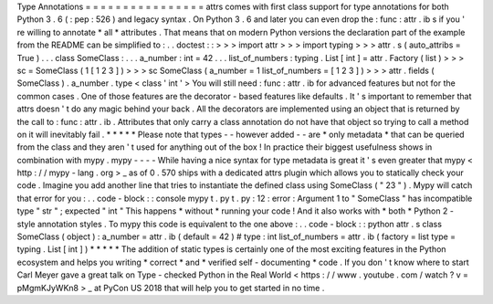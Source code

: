 Type
Annotations
=
=
=
=
=
=
=
=
=
=
=
=
=
=
=
=
attrs
comes
with
first
class
support
for
type
annotations
for
both
Python
3
.
6
(
:
pep
:
526
)
and
legacy
syntax
.
On
Python
3
.
6
and
later
you
can
even
drop
the
:
func
:
attr
.
ib
\
s
if
you
'
re
willing
to
annotate
*
all
*
attributes
.
That
means
that
on
modern
Python
versions
the
declaration
part
of
the
example
from
the
README
can
be
simplified
to
:
.
.
doctest
:
:
>
>
>
import
attr
>
>
>
import
typing
>
>
>
attr
.
s
(
auto_attribs
=
True
)
.
.
.
class
SomeClass
:
.
.
.
a_number
:
int
=
42
.
.
.
list_of_numbers
:
typing
.
List
[
int
]
=
attr
.
Factory
(
list
)
>
>
>
sc
=
SomeClass
(
1
[
1
2
3
]
)
>
>
>
sc
SomeClass
(
a_number
=
1
list_of_numbers
=
[
1
2
3
]
)
>
>
>
attr
.
fields
(
SomeClass
)
.
a_number
.
type
<
class
'
int
'
>
You
will
still
need
:
func
:
attr
.
ib
for
advanced
features
but
not
for
the
common
cases
.
One
of
those
features
are
the
decorator
-
based
features
like
defaults
.
It
'
s
important
to
remember
that
attrs
doesn
'
t
do
any
magic
behind
your
back
.
All
the
decorators
are
implemented
using
an
object
that
is
returned
by
the
call
to
:
func
:
attr
.
ib
.
Attributes
that
only
carry
a
class
annotation
do
not
have
that
object
so
trying
to
call
a
method
on
it
will
inevitably
fail
.
*
*
*
*
*
Please
note
that
types
-
-
however
added
-
-
are
*
only
metadata
*
that
can
be
queried
from
the
class
and
they
aren
'
t
used
for
anything
out
of
the
box
!
In
practice
their
biggest
usefulness
shows
in
combination
with
mypy
.
mypy
-
-
-
-
While
having
a
nice
syntax
for
type
metadata
is
great
it
'
s
even
greater
that
mypy
<
http
:
/
/
mypy
-
lang
.
org
>
_
as
of
0
.
570
ships
with
a
dedicated
attrs
plugin
which
allows
you
to
statically
check
your
code
.
Imagine
you
add
another
line
that
tries
to
instantiate
the
defined
class
using
SomeClass
(
"
23
"
)
.
Mypy
will
catch
that
error
for
you
:
.
.
code
-
block
:
:
console
mypy
t
.
py
t
.
py
:
12
:
error
:
Argument
1
to
"
SomeClass
"
has
incompatible
type
"
str
"
;
expected
"
int
"
This
happens
*
without
*
running
your
code
!
And
it
also
works
with
*
both
*
Python
2
-
style
annotation
styles
.
To
mypy
this
code
is
equivalent
to
the
one
above
:
.
.
code
-
block
:
:
python
attr
.
s
class
SomeClass
(
object
)
:
a_number
=
attr
.
ib
(
default
=
42
)
#
type
:
int
list_of_numbers
=
attr
.
ib
(
factory
=
list
type
=
typing
.
List
[
int
]
)
*
*
*
*
*
The
addition
of
static
types
is
certainly
one
of
the
most
exciting
features
in
the
Python
ecosystem
and
helps
you
writing
*
correct
*
and
*
verified
self
-
documenting
*
code
.
If
you
don
'
t
know
where
to
start
Carl
Meyer
gave
a
great
talk
on
Type
-
checked
Python
in
the
Real
World
<
https
:
/
/
www
.
youtube
.
com
/
watch
?
v
=
pMgmKJyWKn8
>
_
at
PyCon
US
2018
that
will
help
you
to
get
started
in
no
time
.
